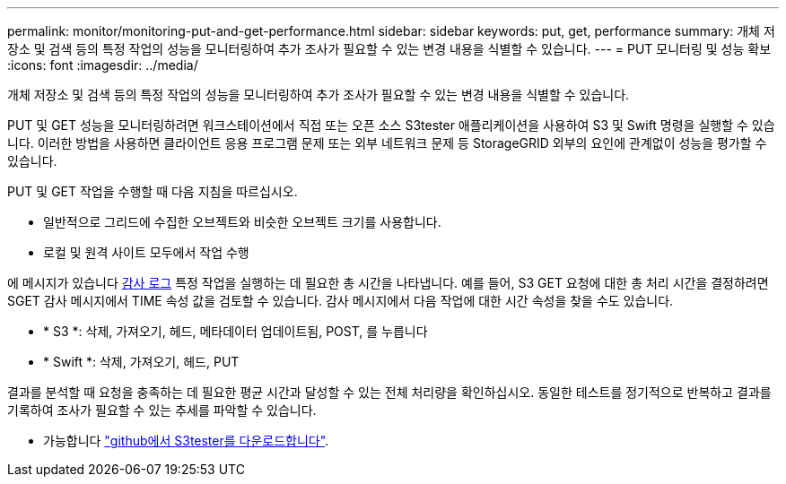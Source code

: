 ---
permalink: monitor/monitoring-put-and-get-performance.html 
sidebar: sidebar 
keywords: put, get, performance 
summary: 개체 저장소 및 검색 등의 특정 작업의 성능을 모니터링하여 추가 조사가 필요할 수 있는 변경 내용을 식별할 수 있습니다. 
---
= PUT 모니터링 및 성능 확보
:icons: font
:imagesdir: ../media/


[role="lead"]
개체 저장소 및 검색 등의 특정 작업의 성능을 모니터링하여 추가 조사가 필요할 수 있는 변경 내용을 식별할 수 있습니다.

PUT 및 GET 성능을 모니터링하려면 워크스테이션에서 직접 또는 오픈 소스 S3tester 애플리케이션을 사용하여 S3 및 Swift 명령을 실행할 수 있습니다. 이러한 방법을 사용하면 클라이언트 응용 프로그램 문제 또는 외부 네트워크 문제 등 StorageGRID 외부의 요인에 관계없이 성능을 평가할 수 있습니다.

PUT 및 GET 작업을 수행할 때 다음 지침을 따르십시오.

* 일반적으로 그리드에 수집한 오브젝트와 비슷한 오브젝트 크기를 사용합니다.
* 로컬 및 원격 사이트 모두에서 작업 수행


에 메시지가 있습니다 xref:../audit/index.adoc[감사 로그] 특정 작업을 실행하는 데 필요한 총 시간을 나타냅니다. 예를 들어, S3 GET 요청에 대한 총 처리 시간을 결정하려면 SGET 감사 메시지에서 TIME 속성 값을 검토할 수 있습니다. 감사 메시지에서 다음 작업에 대한 시간 속성을 찾을 수도 있습니다.

* * S3 *: 삭제, 가져오기, 헤드, 메타데이터 업데이트됨, POST, 를 누릅니다
* * Swift *: 삭제, 가져오기, 헤드, PUT


결과를 분석할 때 요청을 충족하는 데 필요한 평균 시간과 달성할 수 있는 전체 처리량을 확인하십시오. 동일한 테스트를 정기적으로 반복하고 결과를 기록하여 조사가 필요할 수 있는 추세를 파악할 수 있습니다.

* 가능합니다 https://github.com/s3tester["github에서 S3tester를 다운로드합니다"^].

